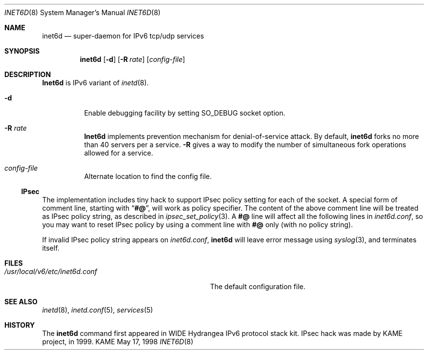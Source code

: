 .\" Copyright (C) 1995, 1996, 1997, and 1998 WIDE Project.
.\" All rights reserved.
.\" 
.\" Redistribution and use in source and binary forms, with or without
.\" modification, are permitted provided that the following conditions
.\" are met:
.\" 1. Redistributions of source code must retain the above copyright
.\"    notice, this list of conditions and the following disclaimer.
.\" 2. Redistributions in binary form must reproduce the above copyright
.\"    notice, this list of conditions and the following disclaimer in the
.\"    documentation and/or other materials provided with the distribution.
.\" 3. Neither the name of the project nor the names of its contributors
.\"    may be used to endorse or promote products derived from this software
.\"    without specific prior written permission.
.\" 
.\" THIS SOFTWARE IS PROVIDED BY THE PROJECT AND CONTRIBUTORS ``AS IS'' AND
.\" ANY EXPRESS OR IMPLIED WARRANTIES, INCLUDING, BUT NOT LIMITED TO, THE
.\" IMPLIED WARRANTIES OF MERCHANTABILITY AND FITNESS FOR A PARTICULAR PURPOSE
.\" ARE DISCLAIMED.  IN NO EVENT SHALL THE PROJECT OR CONTRIBUTORS BE LIABLE
.\" FOR ANY DIRECT, INDIRECT, INCIDENTAL, SPECIAL, EXEMPLARY, OR CONSEQUENTIAL
.\" DAMAGES (INCLUDING, BUT NOT LIMITED TO, PROCUREMENT OF SUBSTITUTE GOODS
.\" OR SERVICES; LOSS OF USE, DATA, OR PROFITS; OR BUSINESS INTERRUPTION)
.\" HOWEVER CAUSED AND ON ANY THEORY OF LIABILITY, WHETHER IN CONTRACT, STRICT
.\" LIABILITY, OR TORT (INCLUDING NEGLIGENCE OR OTHERWISE) ARISING IN ANY WAY
.\" OUT OF THE USE OF THIS SOFTWARE, EVEN IF ADVISED OF THE POSSIBILITY OF
.\" SUCH DAMAGE.
.\"
.\"     $Id: inet6d.8,v 1.2 2000/04/16 17:29:33 itojun Exp $
.\"
.Dd May 17, 1998
.Dt INET6D 8
.Os KAME
.Sh NAME
.Nm inet6d
.Nd super-daemon for IPv6 tcp/udp services
.Sh SYNOPSIS
.Nm
.Op Fl d
.Op Fl R Ar rate
.Op Ar config-file
.Sh DESCRIPTION
.Nm Inet6d
is IPv6 variant of
.Xr inetd 8 .
.Bl -tag -width Ds
.It Fl d
Enable debugging facility by setting
.Dv SO_DEBUG
socket option.
.It Fl R Ar rate
.Nm Inet6d
implements prevention mechanism for denial-of-service attack.
By default,
.Nm
forks no more than 40 servers per a service.
.Fl R
gives a way to modify the number of simultaneous fork operations
allowed for a service.
.It Ar config-file
Alternate location to find the config file.
.El
.Ss IPsec
The implementation includes tiny hack to support IPsec policy setting for
each of the socket.
A special form of comment line, starting with
.Dq Li "#@" ,
will work as policy specifier.
The content of the above comment line will be treated as IPsec policy string,
as described in
.Xr ipsec_set_policy 3 .
A
.Li "#@"
line will affect all the following lines in
.Pa inet6d.conf ,
so you may want to reset IPsec policy by using a comment line with
.Li "#@"
only
.Pq with no policy string .
.Pp
If invalid IPsec policy string appears on
.Pa inet6d.conf ,
.Nm
will leave error message using
.Xr syslog 3 ,
and terminates itself.
.\" .Sh RETURN VALUES
.\" (to be written)
.Sh FILES
.Bl -tag -width /usr/local/v6/etc/inet6d.conf -compact
.It Pa /usr/local/v6/etc/inet6d.conf
The default configuration file.
.El
.Sh SEE ALSO
.Xr inetd 8 ,
.Xr inetd.conf 5 ,
.Xr services 5
.Sh HISTORY
The
.Nm
command first appeared in WIDE Hydrangea IPv6 protocol stack kit.
IPsec hack was made by KAME project, in 1999.
